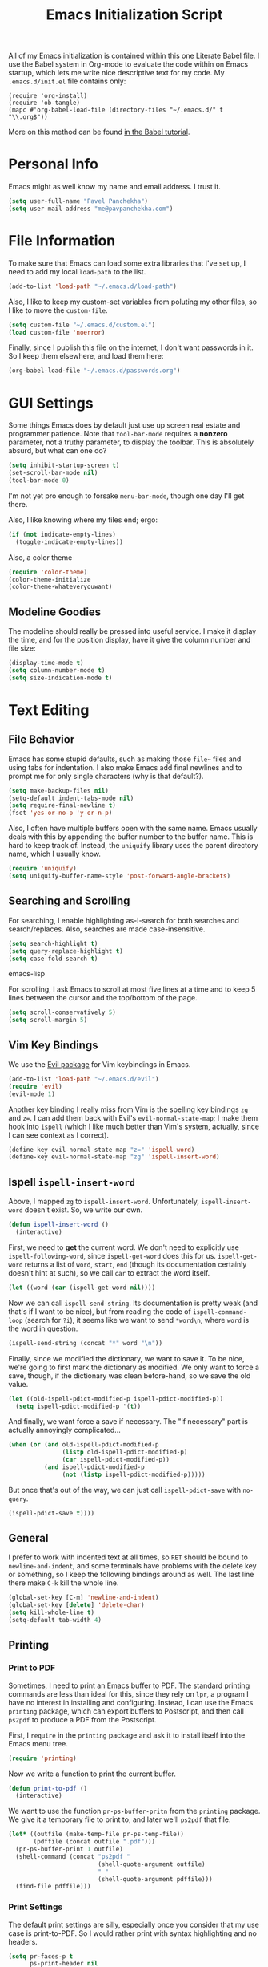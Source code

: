 #+TITLE: Emacs Initialization Script

All of my Emacs initialization is contained within this one Literate
Babel file.  I use the Babel system in Org-mode to evaluate the code
within on Emacs startup, which lets me write nice descriptive text for
my code.  My =.emacs.d/init.el= file contains only:

: (require 'org-install)
: (require 'ob-tangle)
: (mapc #'org-babel-load-file (directory-files "~/.emacs.d/" t "\\.org$"))

More on this method can be found [[http://orgmode.org/worg/org-contrib/babel/intro.html#sec-8_2][in the Babel tutorial]].

* Personal Info

Emacs might as well know my name and email address.  I trust it.

#+BEGIN_SRC emacs-lisp
(setq user-full-name "Pavel Panchekha")
(setq user-mail-address "me@pavpanchekha.com")
#+END_SRC

* File Information

To make sure that Emacs can load some extra libraries that I've set
up, I need to add my local =load-path= to the list.

#+BEGIN_SRC emacs-lisp
(add-to-list 'load-path "~/.emacs.d/load-path")
#+END_SRC

Also, I like to keep my custom-set variables from poluting my other
files, so I like to move the =custom-file=.

#+BEGIN_SRC emacs-lisp
(setq custom-file "~/.emacs.d/custom.el")
(load custom-file 'noerror)
#+END_SRC

Finally, since I publish this file on the internet, I don't want
passwords in it.  So I keep them elsewhere, and load them here:

#+BEGIN_SRC emacs-lisp
(org-babel-load-file "~/.emacs.d/passwords.org")
#+END_SRC

* GUI Settings

Some things Emacs does by default just use up screen real estate and
programmer patience.  Note that =tool-bar-mode= requires a *nonzero*
parameter, not a truthy parameter, to display the toolbar.  This is
absolutely absurd, but what can one do?

#+BEGIN_SRC emacs-lisp
(setq inhibit-startup-screen t)
(set-scroll-bar-mode nil)
(tool-bar-mode 0)
#+END_SRC

I'm not yet pro enough to forsake =menu-bar-mode=, though one day I'll
get there.

Also, I like knowing where my files end; ergo:

#+BEGIN_SRC emacs-lisp
(if (not indicate-empty-lines)
  (toggle-indicate-empty-lines))
#+END_SRC

Also, a color theme

#+BEGIN_SRC emacs-lisp
(require 'color-theme)
(color-theme-initialize
(color-theme-whateveryouwant)
#+END_SRC

** Modeline Goodies

The modeline should really be pressed into useful service.  I make it
display the time, and for the position display, have it give the column
number and file size:

#+BEGIN_SRC emacs-lisp
(display-time-mode t)
(setq column-number-mode t)
(setq size-indication-mode t)
#+END_SRC

* Text Editing
** File Behavior

Emacs has some stupid defaults, such as making those =file~= files and
using tabs for indentation.  I also make Emacs add final newlines and
to prompt me for only single characters (why is that default?).

#+BEGIN_SRC emacs-lisp
(setq make-backup-files nil)
(setq-default indent-tabs-mode nil)
(setq require-final-newline t)
(fset 'yes-or-no-p 'y-or-n-p)
#+END_SRC

Also, I often have multiple buffers open with the same name.  Emacs
usually deals with this by appending the buffer number to the buffer
name.  This is hard to keep track of.  Instead, the =uniquify= library
uses the parent directory name, which I usually know.

#+BEGIN_SRC emacs-lisp
(require 'uniquify)
(setq uniquify-buffer-name-style 'post-forward-angle-brackets)
#+END_SRC

** Searching and Scrolling

For searching, I enable highlighting as-I-search for both searches and
search/replaces.  Also, searches are made case-insensitive.  

#+BEGIN_SRC emacs-lisp
(setq search-highlight t)
(setq query-replace-highlight t)
(setq case-fold-search t)
#+END_SRC emacs-lisp

For scrolling, I ask Emacs to scroll at most five lines at a time and
to keep 5 lines between the cursor and the top/bottom of the page.

#+BEGIN_SRC emacs-lisp
(setq scroll-conservatively 5)
(setq scroll-margin 5)
#+END_SRC

** Vim Key Bindings

We use the [[http://gitorious.org/evil/pages/Home][Evil package]] for Vim keybindings in Emacs.

#+BEGIN_SRC emacs-lisp
  (add-to-list 'load-path "~/.emacs.d/evil")
  (require 'evil)
  (evil-mode 1)
#+END_SRC

Another key binding I really miss from Vim is the spelling key
bindings =zg= and =z==.  I can add them back with Evil's
=evil-normal-state-map=; I make them hook into =ispell= (which I like
much better than Vim's system, actually, since I can see context as I
correct).

#+BEGIN_SRC emacs-lisp
(define-key evil-normal-state-map "z=" 'ispell-word)
(define-key evil-normal-state-map "zg" 'ispell-insert-word)
#+END_SRC

** Ispell =ispell-insert-word=

Above, I mapped =zg= to =ispell-insert-word=.  Unfortunately,
=ispell-insert-word= doesn't exist.  So, we write our own.

#+BEGIN_SRC emacs-lisp
(defun ispell-insert-word ()
  (interactive)
#+END_SRC

First, we need to *get* the current word.  We don't need to explicitly
use =ispell-following-word=, since =ispell-get-word= does this for us.
=ispell-get-word= returns a list of =word=, =start=, =end= (though its
documentation certainly doesn't hint at such), so we call =car= to
extract the word itself.

#+BEGIN_SRC emacs-lisp
  (let ((word (car (ispell-get-word nil))))
#+END_SRC

Now we can call =ispell-send-string=.  Its documentation is pretty
weak (and that's if I want to be nice), but from reading the code of
=ispell-command-loop= (search for =?i=), it seems like we want to send
=*word\n=, where =word= is the word in question.

#+BEGIN_SRC emacs-lisp
  (ispell-send-string (concat "*" word "\n"))
#+END_SRC

Finally, since we modified the dictionary, we want to save it.  To be
nice, we're going to first mark the dictionary as modified.  We only
want to force a save, though, if the dictionary was clean before-hand,
so we save the old value.

#+BEGIN_SRC emacs-lisp
  (let ((old-ispell-pdict-modified-p ispell-pdict-modified-p))
    (setq ispell-pdict-modified-p '(t))
#+END_SRC

And finally, we want force a save if necessary.  The "if necessary"
part is actually annoyingly complicated...

#+BEGIN_SRC emacs-lisp
    (when (or (and old-ispell-pdict-modified-p
                   (listp old-ispell-pdict-modified-p)
                   (car ispell-pdict-modified-p))
              (and ispell-pdict-modified-p
                   (not (listp ispell-pdict-modified-p)))))
#+END_SRC

But once that's out of the way, we can just call =ispell-pdict-save=
with =no-query=.

#+BEGIN_SRC emacs-lisp
      (ispell-pdict-save t))))
#+END_SRC

** General

I prefer to work with indented text at all times, so =RET= should be
bound to =newline-and-indent=, and some terminals have problems with
the delete key or something, so I keep the following bindings around
as well.  The last line there make =C-k= kill the whole line.

#+BEGIN_SRC emacs-lisp
(global-set-key [C-m] 'newline-and-indent)
(global-set-key [delete] 'delete-char)
(setq kill-whole-line t)
(setq-default tab-width 4)
#+END_SRC

** Printing
*** Print to PDF

Sometimes, I need to print an Emacs buffer to PDF.  The standard
printing commands are less than ideal for this, since they rely on
=lpr=, a program I have no interest in installing and configuring.
Instead, I can use the Emacs =printing= package, which can export
buffers to Postscript, and then call =ps2pdf= to produce a PDF from
the Postscript.

First, I =require= in the =printing= package and ask it to install
itself into the Emacs menu tree.
  
#+BEGIN_SRC emacs-lisp
(require 'printing)
#+END_SRC

Now we write a function to print the current buffer.

#+BEGIN_SRC emacs-lisp
(defun print-to-pdf ()
  (interactive)
#+END_SRC

We want to use the function =pr-ps-buffer-pritn= from the =printing=
package.  We give it a temporary file to print to, and later we'll
=ps2pdf= that file.

#+BEGIN_SRC emacs-lisp
  (let* ((outfile (make-temp-file pr-ps-temp-file))
         (pdffile (concat outfile ".pdf")))
    (pr-ps-buffer-print 1 outfile)
    (shell-command (concat "ps2pdf "
                           (shell-quote-argument outfile)
                           " "
                           (shell-quote-argument pdffile)))
    (find-file pdffile)))
#+END_SRC
*** Print Settings

The default print settings are silly, especially once you consider
that my use case is print-to-PDF.  So I would rather print with syntax
highlighting and no headers.

#+BEGIN_SRC emacs-lisp
(setq pr-faces-p t
      ps-print-header nil
      ps-print-header-frame)
#+END_SRC

* Programming
** =run= Command

Normal boring definitions, just run a shell command.

#+BEGIN_SRC emacs-lisp
(defun run-command (file)
  (interactive (list (buffer-file-name)))
  (shell-command (concat "run " file " &")))

(defun compile-command (file)
  (interactive (list (buffer-file-name)))
  (shell-command (concat "run -c " file " &")))
#+END_SRC

Then we attach them to =[f5]= and =[C-f5]=.

#+BEGIN_SRC emacs-lisp
(global-set-key (kbd "<f5>") 'run-command)
(global-set-key (kbd "C-<f5>") 'compile-command)
#+END_SRC

** Slime

First, we tell Emacs where to find SLIME and load it.

#+BEGIN_SRC emacs-lisp
(add-to-list 'load-path "/usr/share/emacs/site-lisp/slime")
(require 'slime)
#+END_SRC

Slime needs to be tols where to find my specific Swank loader (I
change what directory to dump FASLs in).  And, I set the Lisp to SBCL.

#+BEGIN_SRC emacs-lisp
(setq slime-backend "~/.emacs.d/slime/loader.lsp")
(setq inferior-lisp-program "/usr/bin/sbcl")
#+END_SRC

Now Slime can be set up.

#+BEGIN_SRC emacs-lisp
(slime-setup)
#+END_SRC

* Doc-View

I generally use doc-vew for long PDFs, so I find it best to have
continuous scrolling.

#+BEGIN_SRC emacs-lisp
(setq doc-view-continuous t)
#+END_SRC

Also, I often end up zooming a lot on PDFs, so I like rendering them
at high resolution.

#+BEGIN_SRC emacs-lisp
(setq doc-view-resolution 192)
#+END_SRC

** Key bindings

The PDF viewer is in sore need of Vim-style h/j/k/l movement keys

#+BEGIN_SRC emacs-lisp
(require 'doc-view)
(define-key doc-view-mode-map (kbd "j") 'doc-view-next-line-or-next-page)
(define-key doc-view-mode-map (kbd "k") 'doc-view-previous-line-or-previous-page)
(define-key doc-view-mode-map (kbd "h") 'image-backward-hscroll)
(define-key doc-view-mode-map (kbd "l") 'image-forward-hscroll)
#+END_SRC
* Mode-specific Behaviors
** Text-like Modes

Since I like Org-mode so much, I feel it should be default for text
files.

#+BEGIN_SRC emacs-lisp
(add-to-list 'auto-mode-alist '("\\.txt$" . org-mode))
#+END_SRC

Other modes I use quite a bit are Restructured Text (for writing
Python code) and $\LaTeX$ (for class):

#+BEGIN_SRC emacs-lisp
(defun text-minor-modes ()
  (interactive)
  (auto-fill-mode 1)
  (flyspell-mode 1))

(add-hook 'text-mode-hook 'text-minor-modes)
(add-hook 'LaTeX-mode-hook 'text-minor-modes)
(add-hook 'org-mode-hook 'text-minor-modes)
#+END_SRC

Of course, if we're activating ISpell, we should set it up.  Firstly
we want to tell it to use =ispell=, to check spelling against American
English, and where my dictionary is.

#+BEGIN_SRC emacs-lisp
(setq ispell-program-name "/usr/bin/ispell")
(setq ispell-dictionary "american")
(setq ispell-personal-dictionary "~/.emacs.d/dict")
#+END_SRC

** LaTeX

LaTeX requires a bit more setup, simply because *of course* I want
AucTeX.

#+BEGIN_SRC emacs-lisp
(load "auctex.el" nil t t)
(load "preview-latex.el" nil t t)
#+END_SRC

The default previews are a bit small for my tastes.

#+BEGIN_SRC emacs-lisp
(setq preview-scale-function 1.1)
#+END_SRC

** Language Modes

Some modes I just need to =(require)= in.  First, =load-path= need
setting up.

#+BEGIN_SRC emacs-lisp
(setq load-path
      (append load-path
              '("/usr/share/emacs/site-lisp/clojure-mode"
                "/usr/share/emacs/site-lisp/haskell-mode")))
#+END_SRC

Now we can require in Haskell, CoffeeScript, and Clojure modes.

#+BEGIN_SRC emacs-lisp
(require 'haskell-mode nil t)
(require 'clojure-mode nil t)
(require 'coffee-mode nil t)
#+END_SRC
* Org Mode

We first include Org mode, and tell it which modules to use.

#+BEGIN_SRC emacs-lisp
(require 'org-install)

(setq org-modules '(org-docview org-jsinfo org-irc org-gnus org-w3m))
#+END_SRC

First things first!  We should set up the file structure.

#+BEGIN_SRC emacs-lisp
(setq org-directory "~/notes/")
(setq org-agenda-files '("~/notes/"))
(setq org-default-notes-file (concat org-directory "pavel.org"))
#+END_SRC

Let's throw in a very minor editing thing (hitting =M-RET= shouldn't
split a bullet point in two).

#+BEGIN_SRC emacs-lisp
(setq org-M-RET-may-split-line '((default)))
#+END_SRC

** Agenda View

I use the agenda view a lot, so I customize it a bit.  The agenda
should show seven days (including, yes, the ones without events); it
shouldn't show me things I've done; and I won't worry about starting
on a weekend or weekday.

#+BEGIN_SRC emacs-lisp
(setq org-agenda-ndays 7)
(setq org-agenda-show-all-dates t)
(setq org-agenda-skip-deadline-if-done t)
(setq org-agenda-skip-scheduled-if-done t)
(setq org-agenda-start-on-weekday nil)
#+END_SRC

** TODO Templates

Org-capture is what I use for editing templated events (it's so much
nicer than the old =remember= system...)  Unfortunately, I've been
reorganizing recently, so all of my old templates are gone, the above
TODO in their place.

** Todo Keywords

I also have several possible workflows for TODO-style labels, so I add
those keywords.

#+BEGIN_SRC emacs-lisp
(setq org-todo-keywords
      '((sequence "TODO(t)" "SOMEDAY(s)" "MORE(m)" "|" "DONE(d)" "WAIT(w)" "WONT(n)")))
(setq org-use-fast-todo-selection t)
#+END_SRC

** Entities
Since I use things like \RR so often, I made them into entities, so that
Org can typeset them nicely.

#+BEGIN_SRC emacs-lisp
  (setq org-pretty-entities t
        org-entities-user '(; Double-struck letters for various fields
                            ("CC" "\\CC" t "&#8450;" "C" "C" "ℂ")
                            ("FF" "\\FF" t "&#120125;" "F" "F" "𝔽")
                            ("HH" "\\HH" t "&#8461;" "H" "H" "ℍ")
                            ("NN" "\\NN" t "&#8469;" "N" "N" "ℕ")
                            ("PP" "\\PP" t "&#8473;" "P" "P" "ℙ")
                            ("QQ" "\\QQ" t "&#8474;" "Q" "Q" "ℚ")
                            ("RR" "\\RR" t "&#8477;" "R" "R" "ℝ")
                            ("ZZ" "\\ZZ" t "&#8484;" "Z" "Z" "ℤ")
  
                            ; Fraktur letters for ideals
                            ("ga" "\\ga" t "&#120094;" "a" "a" "𝔞")
                            ("gb" "\\gb" t "&#120095;" "b" "b" "𝔟")
                            ("gc" "\\gc" t "&#120096;" "c" "c" "𝔠")
                            ("gd" "\\gd" t "&#120097;" "d" "d" "𝔡")
                            ("gm" "\\gm" t "&#120106;" "m" "m" "𝔪")
                            ("gn" "\\gn" t "&#120107;" "n" "n" "𝔫")
                            ("go" "\\go" t "&#120108;" "o" "o" "𝔬")
                            ("gp" "\\gp" t "&#120109;" "p" "p" "𝔭")
                            ("gq" "\\gq" t "&#120110;" "q" "q" "𝔮")

                            ; Miscellaneous mathematical
                            ("setminus" "\\setminus" t "&#8726;" "\" "\" "∖")
                            ("mapsto"   "\\mapsto" t "&#8614;" "|->" "|->" "↦")
                            ))
#+END_SRC

I also would rather hide the stars and such that org-mode uses for
inline markup:

#+BEGIN_SRC emacs-lisp
(setq org-hide-emphasis-markers t)
#+END_SRC

** Keybindings
Some keybindings are not bound by Org automatically, so I have to bind
them myself.

#+BEGIN_SRC emacs-lisp
(global-set-key "\C-cl" 'org-store-link)
(global-set-key "\C-ca" 'org-agenda)
(global-set-key "\C-cc" 'org-capture)
#+END_SRC

** MobileOrg

#+BEGIN_SRC emacs-lisp
(setq org-mobile-inbox-for-pull "~/notes/inbox.org")
(setq org-mobile-directory "~/Dropbox/MobileOrg")
#+END_SRC

** LaTeX Export

Org-mode requires you to define things to use other classes for LaTeX files.

#+BEGIN_SRC emacs-lisp
  (setq org-export-latex-listings t)
  (setq org-export-latex-classes
        '(("simple"
           "\\documentclass{simple}
            [NO-DEFAULT-PACKAGES]
            [EXTRA]"
           ("\\section{%s}" . "\\section*{%s}")
           ("\\subsection{%s}" . "\\subsection*{%s}")
           ("\\subsubsection{%s}" . "\\subsubsection*{%s}")
           ("\\paragraph{%s}" . "\\paragraph*{%s}")
           ("\\subparagraph{%s}" . "\\subparagraph*{%s}"))))
#+END_SRC
   
* Games

It's very important that score files are placed correctly (can't lose
my tetris high scores!):

#+BEGIN_SRC emacs-lisp
(setq tetris-score-file "~/.emacs.d/scores/tetris")
(setq snake-score-file  "~/.emacs.d/scores/snake")
#+END_SRC

* Magit
Magit needs a =(require)= and an autoload.

#+BEGIN_SRC emacs-lisp
(require 'magit)
(autoload 'magit-status "magit" nil)
#+END_SRC

* W3M Browser

W3M is a nice web browser to use for tasks such as reading Hacker
News.  If it got a bit more love, it would be perfect...

#+BEGIN_SRC emacs-lisp
(require 'w3m)
#+END_SRC

First off, W3M should use UTF8 everywhere it can.

#+BEGIN_SRC emacs-lisp
(setq w3m-coding-system 'utf-8
      w3m-default-coding-system 'utf-8
      w3m-file-coding-system 'utf-8
      w3m-file-name-coding-system 'utf-8
      w3m-terminal-coding-system 'utf-8)
#+END_SRC

I change a few file locations.

#+BEGIN_SRC emacs-lisp
(setq w3m-default-save-directory "/tmp/")
(setq w3m-icon-directory "/tmp/")
#+END_SRC

W3M has some features that are, for whatever reason, off by default
(they're /experimental/; eh, work fine).

#+BEGIN_SRC emacs-lisp
(setq w3m-use-cookies t w3m-use-favicon t)
#+END_SRC

Finally I set up my homepage.

#+BEGIN_SRC emacs-lisp
(setq w3m-home-page "about:blank")
#+END_SRC

** Default Browser

I prefer to set Chrome as Emacs's default browser, simply because
there are lots of sites W3M just doesn't work that well on.

#+BEGIN_SRC emacs-lisp
(setq browse-url-browser-function 'browse-url-generic)
(setq browse-url-generic-program "google-chrome")
#+END_SRC

However, I still like the ability to throw open W3M easily.

#+BEGIN_SRC emacs-lisp
(autoload 'w3m-browse-url "w3m" "Ask a WWW browser to show a URL." t)
#+END_SRC

So I make a quick keybinding for browsing a URL.

#+BEGIN_SRC emacs-lisp
(global-set-key "\C-xm" 'browse-url-at-point)
(global-set-key "\C-xM" 'w3m-browse-url-at-point)
#+END_SRC

** Keybindings

=f= for "follow" is a very nice and intuitive keybinding for following
links.

#+BEGIN_SRC emacs-lisp
(define-key w3m-mode-map (kbd "f") 'w3m-view-this-url)
(define-key w3m-mode-map (kbd "F") 'w3m-view-this-url-new-session)
#+END_SRC

I prefer there to be a key to enter a new URL, blank-slate; and =o=
for "open" sounds like a good keybinding.

#+BEGIN_SRC emacs-lisp
(defun clean-slate-goto-url (url)
  (interactive (list (w3m-input-url nil "" nil nil 'feeling-lucky)))
  (w3m-goto-url url))

(define-key w3m-mode-map (kbd "o")   'clean-slate-goto-url)
(define-key w3m-mode-map (kbd "O")   'w3m-goto-url)
(define-key w3m-mode-map (kbd "C-o") 'w3m-view-previous-page)
#+END_SRC

The symmetric operations should clearly exist for tabs.

#+BEGIN_SRC emacs-lisp
(defun clean-slate-goto-url-new-session (url)
  (interactive (list (w3m-input-url nil "" nil nil 'feeling-lucky)))
  (w3m-goto-url-new-session url))

(define-key w3m-mode-map (kbd "t") 'clean-slate-goto-url-new-session)
(define-key w3m-mode-map (kbd "T") 'w3m-goto-url-new-session)
#+END_SRC

=d= for "delete" is pretty common.

#+BEGIN_SRC emacs-lisp
(define-key w3m-mode-map (kbd "d") 'w3m-delete-buffer)
#+END_SRC

Finally, I try to implement Vim-style tab switching.  This is a bit
more work...

#+BEGIN_SRC emacs-lisp
(define-prefix-command 'vim-tab-switching)
(define-key w3m-mode-map (kbd "g") 'vim-tab-switching)

(define-key vim-tab-switching "t" 'w3m-next-buffer)
(define-key vim-tab-switching "T" 'w3m-previous-buffer)
#+END_SRC

Continuing on the Vim tradition, a good key for searching is =/=.

#+BEGIN_SRC emacs-lisp
(define-key w3m-mode-map "/" 'isearch-forward)
#+END_SRC

* Gnus
** Finding Mail

I'm slowly trying to switch over to Gnus as my mail reader, given how
powerful people say it is.  The below is a configuration I stole from
the Internet[fn:where] which tells Gnus where to get my mail...

#+BEGIN_SRC emacs-lisp
(setq gnus-select-method
  '(nnmaildir "GMail"
     (directory "~/mail/")
     (directory-files nnheader-directory-files-safe)
     (get-new-mail nil)))
#+END_SRC

We also, of course, have to tell Emacs how to send mail...

#+BEGIN_SRC emacs-lisp
(setq sendmail-program "/usr/bin/msmtp")
#+END_SRC

[fn:where] http://neverbow.blogspot.com/2006/09/gnus-works-with-fetchmail.html

** File Locations

Gnus' spewing of files all over my directory tree infuriates me.  A
bunch of variables need to get set to fix that.

The first and most important one eliminates the =~/News= folder.  I
use Gnus for mail, not news, and I like my folders lower-cased.

#+BEGIN_SRC emacs-lisp
(setq gnus-directory "~/mail")
#+END_SRC

Since I don't actually use newsgroups from Usenet (and who does
anymore), the =.newsrc= file is useless.

#+BEGIN_SRC emacs-lisp
(setq gnus-save-newsrc-file nil)
#+END_SRC

Finally, we can move that file so as not to clutter our home
directory.

#+BEGIN_SRC emacs-lisp
(setq gnus-startup-file "~/.emacs.d/newsrc")
#+END_SRC

=nnmail= also needs its own cache file.  Move that to =.emacs.d=:

#+BEGIN_SRC emacs-lisp
(setq nnmail-message-id-cache-file "~/.emacs.d/nnmail-cache")
#+END_SRC

** Message Sending

Firstly, I don't want to see the =In-Reply-To= header, so I add it to
the list.

#+BEGIN_SRC emacs-lisp
(add-hook 'message-mode-hook
          (lambda ()
            (add-to-list 'message-hidden-headers "^In-Reply-To:")
            (visual-line-mode)))

#+END_SRC

There's also the issue of =message= creating drafts in the =~/Mail=
folder; this is annoying since I don't generally have such a folder.
So to make it stop, I change its default folder:

#+BEGIN_SRC emacs-lisp
(setq message-directory "~/mail/")
(setq mml-default-directory "~/mail/")
#+END_SRC

Finally, a signature.  Mine is pretty trivial: my name.

#+BEGIN_SRC emacs-lisp
(setq mail-signature "Pavel Panchekha")
(setq message-signature "Pavel Panchekha")
#+END_SRC

** Archiving

Archiving emails is different; it is put by-group into the "archive"
folder.

#+BEGIN_SRC emacs-lisp
(setq gnus-message-archive-method
      '(nnfolder "archive"
		 (nnfolder-directory    "~/mail/archive")
		 (nnfolder-active-file  "~/mail/archive/active")
		 (nnfolder-get-new-mail nil)))
#+END_SRC

** Splitting

Since I subscribe to several lists, I need Gnus to split my mail for me.

#+BEGIN_SRC emacs-lisp
(setq nnmail-split-methods
  '(("racket"   "^\\(To\\|Cc\\):.*@\\(lists\\.\\)?racket-lang.org")
    ("lisp-hug" "^\\(To\\|Cc\\):.*lisp-hug@lispworks.com")
    ("reuse"    "^\\(To\\|Cc\\):.*reuse.*@mit.edu")
    ("food"     "^\\(To\\|Cc\\):.*free-food@mit.edu")
    ("esp"      "^\\(To\\|Cc\\):.*esp.*@mit.edu")
    ("esp"      "^\\(To\\|Cc\\):.*nutso-flaming-admins@mit.edu")
    ("ruscon"   "^\\(To\\|Cc\\):.*ruscon@mit.edu")
    ("hmmt"     "^\\(To\\|Cc\\):.*hmmt.*@mit.edu")
    ("org-mode" "^\\(To\\|Cc\\):.*emacs-orgmode@gnu.org")
    ("lsc"      "^Subject:.*[LSC")
    ("inbox"    "")))
#+END_SRC

True lists I can auto-expire, since they're saved elsewhere.  Same for
lists that I don't care too much about --- they're always saved in
GMail.

#+BEGIN_SRC emacs-lisp
(setq gnus-auto-expirable-newsgroups
      "reuse\\|lisp-hug\\|racket\\|ruscon\\|org-mode\\|lsc")
#+END_SRC

** PGP Encryption

Gnus comes with convenient methods for signing messages.  Let's turn
them on: we make Gnus sign/encrypt messages that are replies to
signed/encrypted messages.

#+BEGIN_SRC emacs-lisp
  (setq gnus-message-replysign t
        gnus-message-replyencrypt t
        gnus-message-replysignencrypted t)
#+END_SRC

* BBDB

I use the Big Brother Database for storing contact, so I've gotta
require it in.  Given my heavy Gnus use, I obviously tell BBDB to load
up Gnus support.

#+BEGIN_SRC emacs-lisp
(require 'bbdb)
(bbdb-initialize 'gnus 'message)
(add-hook 'gnus-startup-hook 'bbdb-insinuate-gnus)
#+END_SRC

I want BBDB to automatically notice people I actually send mail to.

#+BEGIN_SRC emacs-lisp
(setq bbdb/mail-auto-create-p t)
(setq bbdb-notice-hook '(bbdb-auto-notes-hook))
#+END_SRC

BBDB could use to be a bit prettier.  I like it colorful and out of
the way:

#+BEGIN_SRC emacs-lisp
(setq bbdb-gui t)
(setq bbdb-pop-up-display-layout 'one-line)
#+END_SRC

Given my love for a well-organized home folder, I'd also rather move
the BBDB.

#+BEGIN_SRC emacs-lisp
(setq bbdb-file "~/.emacs.d/bbdb")
#+END_SRC

* Jabber

=jabber.el= is a great, great invention: it lets me view my Google
Chat in Emacs!  Require it, post-haste!

#+BEGIN_SRC emacs-lisp
(require 'jabber)
#+END_SRC

I also give =jabber.el= my account details.

#+BEGIN_SRC emacs-lisp
; Some variables
(setq jabber-account-list `(("pavpanchekha@gmail.com" 
                             (:password . ,my-jabber-password)
                             (:network-server . "talk.google.com") 
                             (:connection-type . ssl))))
#+END_SRC

Now, =jabber.el= has a bunch of honestly very odd defaults.  Firstly,
it tries to store avatars somewhere in my home folder.  Yep, more
shit there is definitely what I need.

#+BEGIN_SRC emacs-lisp
(setq jabber-avatar-cache-directory "/tmp/jabber-avatars")
#+END_SRC

The default prompts are just awfully wordy.  We fix this.

#+BEGIN_SRC emacs-lisp
(setq jabber-chat-buffer-show-avatar nil
      jabber-chat-foreign-prompt-format "> "
      jabber-chat-local-prompt-format "> "
      jabber-chat-system-prompt-format "*** "
      jabber-chat-time-format "%H:%M"
      jabber-default-show ""
      jabber-groupchat-prompt-format "%n> "
      jabber-muc-private-foreign-prompt-format "%g/%n> ")
#+END_SRC

There are also some assorted variables over here.  One day I'll
document them better.

#+BEGIN_SRC emacs-lisp
(setq jabber-backlog-days 3.0
      jabber-roster-line-format "%c %-25n %u %-8s"
      jabber-roster-show-title nil
      jabber-show-resources nil
      jabber-show-offline-contacts nil)
#+END_SRC

Some faces I want to set to make chatting more pleasant.

#+BEGIN_SRC emacs-lisp
(custom-set-faces
 '(jabber-chat-prompt-foreign ((t (:foreground "red"))))
 '(jabber-chat-prompt-local ((t (:foreground "blue"))))
 '(jabber-chat-prompt-system ((t (:foreground "dark green" :weight bold))))
 '(jabber-roster-user-away ((t (:foreground "orange"))))
 '(jabber-roster-user-chatty ((t (:foreground "green"))))
 '(jabber-roster-user-online ((t (:foreground "dark green")))))
#+END_SRC

Lastly, I sometimes IM my friends URLs, and it's nice to make them all
hyperlinky.

#+BEGIN_SRC emacs-lisp
; Auto-urlize urls
(add-hook 'jabber-chat-mode-hook 'goto-address)
(jabber-connect-all)
#+END_SRC

* Shells
** Shell mode

My fish shell prompt isn't detected too well.  Let's fix that.

#+BEGIN_SRC emacs-lisp
(setq shell-prompt-pattern ".*$>")
#+END_SRC

** Eshell

Eshell doesn't actually require that much prodding.  The only thing I
do is change its directory.

#+BEGIN_SRC emacs-lisp
(setq eshell-directory-name "~/.emacs.d/eshell/")
#+END_SRC

** Multi-term

Multiterm requires a bit more setup.

#+BEGIN_SRC emacs-lisp
(require 'multi-term)
(setq multi-term-program "/usr/bin/fish")
#+END_SRC

For simplicity, I also add the =mterm= command to just call
=multi-term=.

#+BEGIN_SRC emacs-lisp
(defun mterm ()
  (interactive)
  (multi-term))
#+END_SRC

One annoyance is that the screen bounces in multi-term due to my
=scroll-margin=.  But there's a solution: file-local variables.  We
attach a handler to =term-mode-hook= that makes =scroll-margin= local
and then sets it to =0=.  Because =make-local-variable= returns the
variable (as a symbol), we can call =set= (that's right: not =setq=,
but =set=, since we already have the variable quoted for us) to set
it.

#+BEGIN_SRC emacs-lisp
(add-to-list 'term-mode-hook (lambda ()
  (set (make-local-variable 'scroll-margin) 0)))
#+END_SRC

* Meta

I actually edit my Emacs configuration a lot.  I call it "cultivating"
my Emacs configuration.  So here are some utility functions for that.

The first function just reloads the Emacs configuration.

#+BEGIN_SRC emacs-lisp
(defun reconfigure ()
  (interactive)
  (load-file "~/.emacs.d/init.el"))
#+END_SRC

The second function opens the configuration up for editing.

#+BEGIN_SRC emacs-lisp
(defun edconfigure ()
  (interactive)
  (find-file "~/.emacs.d/emacs.org"))
#+END_SRC
* Archive                                                           :ARCHIVE:

** Emacsclient configuration
   :PROPERTIES:
   :ARCHIVE_TIME: 2011-07-21 Thu 18:02
   :END:

I used to want =emacsclient= files to always open in a new buffer;
that way unenlightened tools like Firefox, which do not allow
arguments, can still have =emacsclient= set as their PDF viewer.
Nowadays, I use =emacsclient= in shell scripts, and then I do not want
more windows to pop open.  So I've archived this section of the scripts

#+BEGIN_SRC emacs-lisp :tangle no
(add-hook 'server-switch-hook
          (lambda nil
            (let ((server-buf (current-buffer)))
              (bury-buffer)
              (switch-to-buffer-other-frame server-buf))))
#+END_SRC 

I used to have code to kill frames when the server is done with them,
but that became annoying with more advanced Emacs usage.

#+BEGIN_SRC emacs-lisp :tangle no
(add-hook 'server-done-hook
          (lambda ()
            (delete-frame)
            (kill-buffer nil)))
#+END_SRC
